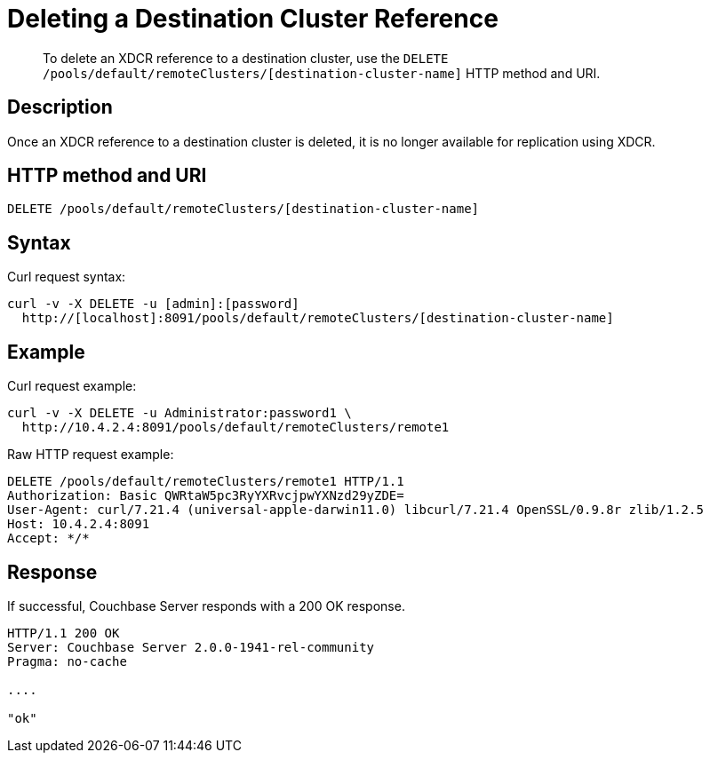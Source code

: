 = Deleting a Destination Cluster Reference
:page-topic-type: reference

[abstract]
To delete an XDCR reference to a destination cluster, use the `DELETE /pools/default/remoteClusters/[destination-cluster-name]` HTTP method and URI.

== Description

Once an XDCR reference to a destination cluster is deleted, it is no longer available for replication using XDCR.

== HTTP method and URI

----
DELETE /pools/default/remoteClusters/[destination-cluster-name]
----

== Syntax

Curl request syntax:

----
curl -v -X DELETE -u [admin]:[password]
  http://[localhost]:8091/pools/default/remoteClusters/[destination-cluster-name]
----

== Example

Curl request example:

----
curl -v -X DELETE -u Administrator:password1 \
  http://10.4.2.4:8091/pools/default/remoteClusters/remote1
----

Raw HTTP request example:

----
DELETE /pools/default/remoteClusters/remote1 HTTP/1.1
Authorization: Basic QWRtaW5pc3RyYXRvcjpwYXNzd29yZDE=
User-Agent: curl/7.21.4 (universal-apple-darwin11.0) libcurl/7.21.4 OpenSSL/0.9.8r zlib/1.2.5
Host: 10.4.2.4:8091
Accept: */*
----

== Response

If successful, Couchbase Server responds with a 200 OK response.

----
HTTP/1.1 200 OK
Server: Couchbase Server 2.0.0-1941-rel-community
Pragma: no-cache

....

"ok"
----
